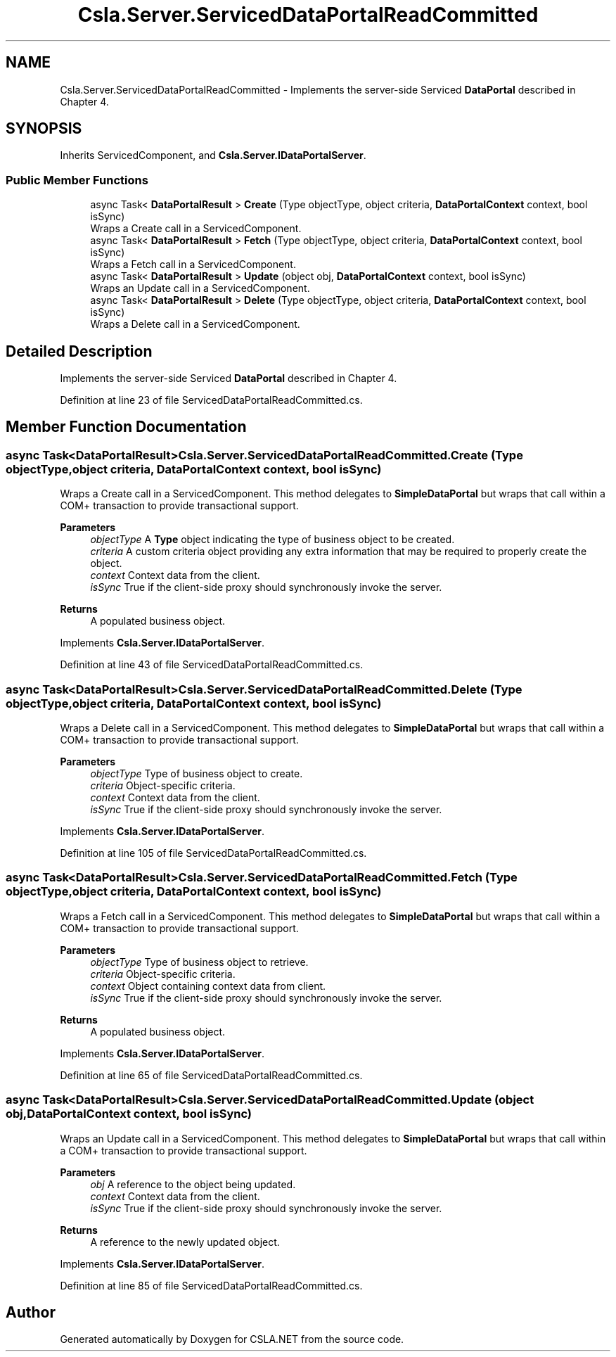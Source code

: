 .TH "Csla.Server.ServicedDataPortalReadCommitted" 3 "Thu Jul 22 2021" "Version 5.4.2" "CSLA.NET" \" -*- nroff -*-
.ad l
.nh
.SH NAME
Csla.Server.ServicedDataPortalReadCommitted \- Implements the server-side Serviced \fBDataPortal\fP described in Chapter 4\&.  

.SH SYNOPSIS
.br
.PP
.PP
Inherits ServicedComponent, and \fBCsla\&.Server\&.IDataPortalServer\fP\&.
.SS "Public Member Functions"

.in +1c
.ti -1c
.RI "async Task< \fBDataPortalResult\fP > \fBCreate\fP (Type objectType, object criteria, \fBDataPortalContext\fP context, bool isSync)"
.br
.RI "Wraps a Create call in a ServicedComponent\&. "
.ti -1c
.RI "async Task< \fBDataPortalResult\fP > \fBFetch\fP (Type objectType, object criteria, \fBDataPortalContext\fP context, bool isSync)"
.br
.RI "Wraps a Fetch call in a ServicedComponent\&. "
.ti -1c
.RI "async Task< \fBDataPortalResult\fP > \fBUpdate\fP (object obj, \fBDataPortalContext\fP context, bool isSync)"
.br
.RI "Wraps an Update call in a ServicedComponent\&. "
.ti -1c
.RI "async Task< \fBDataPortalResult\fP > \fBDelete\fP (Type objectType, object criteria, \fBDataPortalContext\fP context, bool isSync)"
.br
.RI "Wraps a Delete call in a ServicedComponent\&. "
.in -1c
.SH "Detailed Description"
.PP 
Implements the server-side Serviced \fBDataPortal\fP described in Chapter 4\&. 


.PP
Definition at line 23 of file ServicedDataPortalReadCommitted\&.cs\&.
.SH "Member Function Documentation"
.PP 
.SS "async Task<\fBDataPortalResult\fP> Csla\&.Server\&.ServicedDataPortalReadCommitted\&.Create (Type objectType, object criteria, \fBDataPortalContext\fP context, bool isSync)"

.PP
Wraps a Create call in a ServicedComponent\&. This method delegates to \fBSimpleDataPortal\fP but wraps that call within a COM+ transaction to provide transactional support\&. 
.PP
\fBParameters\fP
.RS 4
\fIobjectType\fP A \fBType\fP object indicating the type of business object to be created\&.
.br
\fIcriteria\fP A custom criteria object providing any extra information that may be required to properly create the object\&.
.br
\fIcontext\fP Context data from the client\&.
.br
\fIisSync\fP True if the client-side proxy should synchronously invoke the server\&.
.RE
.PP
\fBReturns\fP
.RS 4
A populated business object\&.
.RE
.PP

.PP
Implements \fBCsla\&.Server\&.IDataPortalServer\fP\&.
.PP
Definition at line 43 of file ServicedDataPortalReadCommitted\&.cs\&.
.SS "async Task<\fBDataPortalResult\fP> Csla\&.Server\&.ServicedDataPortalReadCommitted\&.Delete (Type objectType, object criteria, \fBDataPortalContext\fP context, bool isSync)"

.PP
Wraps a Delete call in a ServicedComponent\&. This method delegates to \fBSimpleDataPortal\fP but wraps that call within a COM+ transaction to provide transactional support\&. 
.PP
\fBParameters\fP
.RS 4
\fIobjectType\fP Type of business object to create\&.
.br
\fIcriteria\fP Object-specific criteria\&.
.br
\fIcontext\fP Context data from the client\&.
.br
\fIisSync\fP True if the client-side proxy should synchronously invoke the server\&.
.RE
.PP

.PP
Implements \fBCsla\&.Server\&.IDataPortalServer\fP\&.
.PP
Definition at line 105 of file ServicedDataPortalReadCommitted\&.cs\&.
.SS "async Task<\fBDataPortalResult\fP> Csla\&.Server\&.ServicedDataPortalReadCommitted\&.Fetch (Type objectType, object criteria, \fBDataPortalContext\fP context, bool isSync)"

.PP
Wraps a Fetch call in a ServicedComponent\&. This method delegates to \fBSimpleDataPortal\fP but wraps that call within a COM+ transaction to provide transactional support\&. 
.PP
\fBParameters\fP
.RS 4
\fIobjectType\fP Type of business object to retrieve\&.
.br
\fIcriteria\fP Object-specific criteria\&.
.br
\fIcontext\fP Object containing context data from client\&.
.br
\fIisSync\fP True if the client-side proxy should synchronously invoke the server\&.
.RE
.PP
\fBReturns\fP
.RS 4
A populated business object\&.
.RE
.PP

.PP
Implements \fBCsla\&.Server\&.IDataPortalServer\fP\&.
.PP
Definition at line 65 of file ServicedDataPortalReadCommitted\&.cs\&.
.SS "async Task<\fBDataPortalResult\fP> Csla\&.Server\&.ServicedDataPortalReadCommitted\&.Update (object obj, \fBDataPortalContext\fP context, bool isSync)"

.PP
Wraps an Update call in a ServicedComponent\&. This method delegates to \fBSimpleDataPortal\fP but wraps that call within a COM+ transaction to provide transactional support\&. 
.PP
\fBParameters\fP
.RS 4
\fIobj\fP A reference to the object being updated\&.
.br
\fIcontext\fP Context data from the client\&.
.br
\fIisSync\fP True if the client-side proxy should synchronously invoke the server\&.
.RE
.PP
\fBReturns\fP
.RS 4
A reference to the newly updated object\&.
.RE
.PP

.PP
Implements \fBCsla\&.Server\&.IDataPortalServer\fP\&.
.PP
Definition at line 85 of file ServicedDataPortalReadCommitted\&.cs\&.

.SH "Author"
.PP 
Generated automatically by Doxygen for CSLA\&.NET from the source code\&.
